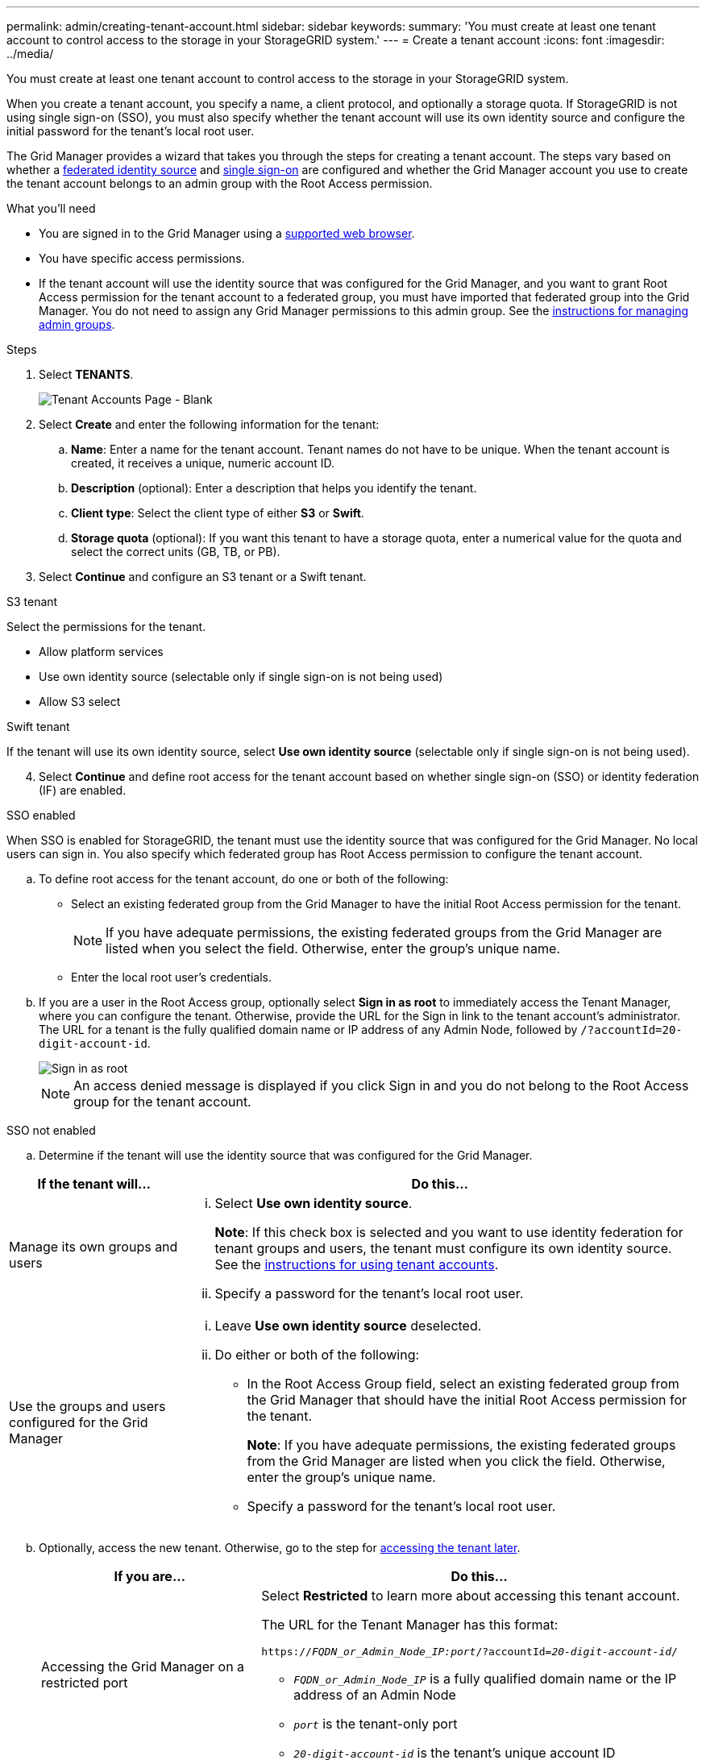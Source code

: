 ---
permalink: admin/creating-tenant-account.html
sidebar: sidebar
keywords:
summary: 'You must create at least one tenant account to control access to the storage in your StorageGRID system.'
---
= Create a tenant account
:icons: font
:imagesdir: ../media/

[.lead]
You must create at least one tenant account to control access to the storage in your StorageGRID system.

When you create a tenant account, you specify a name, a client protocol, and optionally a storage quota. If StorageGRID is not using single sign-on (SSO), you must also specify whether the tenant account will use its own identity source and configure the initial password for the tenant's local root user.

The Grid Manager provides a wizard that takes you through the steps for creating a tenant account. The steps vary based on whether a xref:using-identity-federation.adoc[federated identity source] and xref:using-single-sign-on.adoc[single sign-on] are configured and whether the Grid Manager account you use to create the tenant account belongs to an admin group with the Root Access permission.

.What you'll need

* You are signed in to the Grid Manager using a xref:../admin/web-browser-requirements.adoc[supported web browser].
* You have specific access permissions.
* If the tenant account will use the identity source that was configured for the Grid Manager, and you want to grant Root Access permission for the tenant account to a federated group, you must have imported that federated group into the Grid Manager. You do not need to assign any Grid Manager permissions to this admin group. See the xref:managing-admin-groups.adoc[instructions for managing admin groups].

.Steps

. Select *TENANTS*.
+
image::../media/tenant_accounts_page_blank.png[Tenant Accounts Page - Blank]

. Select *Create* and enter the following information for the tenant:
.. *Name*: Enter a name for the tenant account. Tenant names do not have to be unique. When the tenant account is created, it receives a unique, numeric account ID.
.. *Description* (optional): Enter a description that helps you identify the tenant.
.. *Client type*: Select the client type of either *S3* or *Swift*.
.. *Storage quota* (optional): If you want this tenant to have a storage quota, enter a numerical value for the quota and select the correct units (GB, TB, or PB).
. Select *Continue* and configure an S3 tenant or a Swift tenant.

[role="tabbed-block"]
====

.S3 tenant
--

Select the permissions for the tenant.

** Allow platform services
** Use own identity source (selectable only if single sign-on is not being used)
** Allow S3 select

--

.Swift tenant

If the tenant will use its own identity source, select *Use own identity source* (selectable only if single sign-on is not being used).

--

====

[start=4]
. Select *Continue* and define root access for the tenant account based on whether single sign-on (SSO) or identity federation (IF) are enabled.

[role="tabbed-block"]
====

.SSO enabled 
--

When SSO is enabled for StorageGRID, the tenant must use the identity source that was configured for the Grid Manager. No local users can sign in. You also specify which federated group has Root Access permission to configure the tenant account.

.. To define root access for the tenant account, do one or both of the following:

* Select an existing federated group from the Grid Manager to have the initial Root Access permission for the tenant.
+
NOTE: If you have adequate permissions, the existing federated groups from the Grid Manager are listed when you select the field. Otherwise, enter the group's unique name.
+
* Enter the local root user's credentials.

.. If you are a user in the Root Access group, optionally select *Sign in as root* to immediately access the Tenant Manager, where you can configure the tenant. Otherwise, provide the URL for the Sign in link to the tenant account’s administrator. The URL for a tenant is the fully qualified domain name or IP address of any Admin Node, followed by `/?accountId=20-digit-account-id`.
+
image::../media/step_2_sign_in_as_root.gif[Sign in as root]
+
NOTE: An access denied message is displayed if you click Sign in and you do not belong to the Root Access group for the tenant account.

--

.SSO not enabled
--
.. Determine if the tenant will use the identity source that was configured for the Grid Manager.

[cols="1a,3a" options="header"]
|===
| If the tenant will... | Do this...

|Manage its own groups and users
|
... Select *Use own identity source*.
+
*Note*: If this check box is selected and you want to use identity federation for tenant groups and users, the tenant must configure its own identity source. See the xref:../tenant/index.adoc[instructions for using tenant accounts].
+
... Specify a password for the tenant's local root user.

|Use the groups and users configured for the Grid Manager
|
... Leave *Use own identity source* deselected.
... Do either or both of the following:
+
* In the Root Access Group field, select an existing federated group from the Grid Manager that should have the initial Root Access permission for the tenant.
+
*Note*: If you have adequate permissions, the existing federated groups from the Grid Manager are listed when you click the field. Otherwise, enter the group's unique name.
+
* Specify a password for the tenant's local root user.

|===

[start=2b]
.. Optionally, access the new tenant. Otherwise, go to the step for  <<STEP_SIGN_IN_LATER,accessing the tenant later>>.
+
[cols="1a,2a" options="header"]
|===
| If you are...| Do this...

|Accessing the Grid Manager on a restricted port
|Select *Restricted* to learn more about accessing this tenant account.

The URL for the Tenant Manager has this format:

`https://_FQDN_or_Admin_Node_IP:port_/?accountId=_20-digit-account-id_/`

 ** `_FQDN_or_Admin_Node_IP_` is a fully qualified domain name or the IP address of an Admin Node
 ** `_port_` is the tenant-only port
 ** `_20-digit-account-id_` is the tenant's unique account ID

|Accessing the Grid Manager on port 443 but you did not set a password for the local root user
|In the Grid Manager, select *Sign In*, and enter the credentials for a user in the Root Access federated group.

|Accessing the Grid Manager on port 443 and you set a password for the local root user
|Go to the next step to <<STEP_SIGN_IN_AS_ROOT,sign in as root>>.
|===

.. [[STEP_SIGN_IN_AS_ROOT]]Select *Sign in as root*.
+
image::../media/step_2_sign_in_as_root.gif[Sign in as root]

.. Select the links to configure the tenant account.
+
Each link opens the corresponding page in the Tenant Manager. To complete the page, see the xref:../tenant/index.adoc[instructions for using tenant accounts].

.. Select *Finish*.

.. [[STEP_SIGN_IN_LATER]]To access the tenant later:
+
[cols="1a,2a" options="header"]
|===
| If you are using...| Do one of these...

|Port 443
|
** From the Grid Manager, select *TENANTS*, and select *Sign in* to the right of the tenant name.
** Enter the tenant's URL in a web browser:
+
`https://_FQDN_or_Admin_Node_IP_/?accountId=_20-digit-account-id_/`
+

*** `_FQDN_or_Admin_Node_IP_` is a fully qualified domain name or the IP address of an Admin Node
*** `_20-digit-account-id_` is the tenant's unique account ID

|A restricted port
|
 ** From the Grid Manager, select *TENANTS*, and select *Restricted*.
 ** Enter the tenant's URL in a web browser:
+
`https://_FQDN_or_Admin_Node_IP:port_/?accountId=_20-digit-account-id_`
+

*** `_FQDN_or_Admin_Node_IP_` is a fully qualified domain name or the IP address of an Admin Node
*** `_port_` is the tenant-only restricted port
*** `_20-digit-account-id_` is the tenant's unique account ID


|===

--

====

.Related information

xref:controlling-access-through-firewalls.adoc[Control access through firewalls]

xref:managing-platform-services-for-s3-tenant-accounts.adoc[Manage platform services for S3 tenant accounts]

